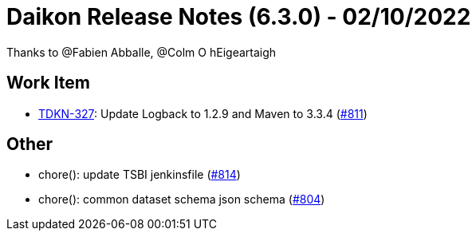 = Daikon Release Notes (6.3.0) - 02/10/2022

Thanks to @Fabien Abballe, @Colm O hEigeartaigh

== Work Item
- link:https://jira.talendforge.org/browse/TDKN-327[TDKN-327]: Update Logback to 1.2.9 and Maven to 3.3.4 (link:https://github.com/Talend/daikon/pull/811[#811])

== Other
- chore(): update TSBI jenkinsfile  (link:https://github.com/Talend/daikon/pull/814[#814])
- chore(): common dataset schema json schema  (link:https://github.com/Talend/daikon/pull/804[#804])
